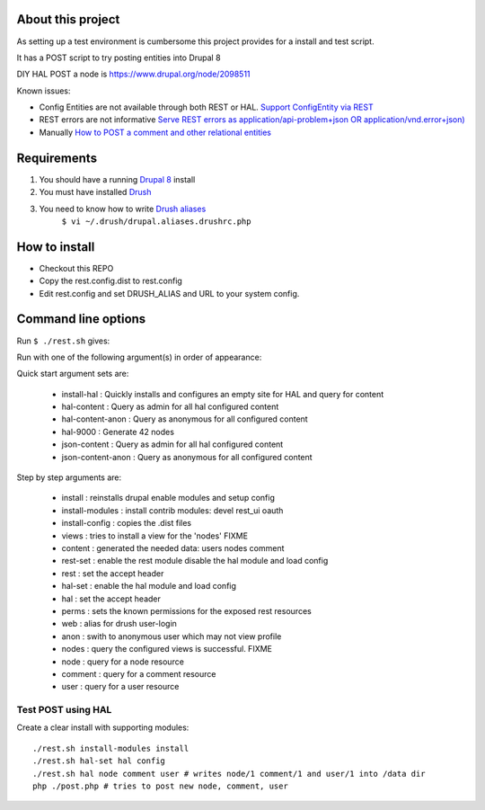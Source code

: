 .. Drupal REST test documentation master file, created by
   sphinx-quickstart on Wed Jul  9 12:30:47 2014.
   You can adapt this file completely to your liking, but it should at least
   contain the root `toctree` directive.

About this project
==================

As setting up a test environment is cumbersome this project provides for a install and test script.

It has a POST script to try posting entities into Drupal 8

DIY HAL POST a node is https://www.drupal.org/node/2098511

Known issues:

- Config Entities are not available through both REST or HAL. `Support ConfigEntity via REST <https://www.drupal.org/node/2300677>`_
- REST errors are not informative `Serve REST errors as application/api-problem+json OR application/vnd.error+json) <https://www.drupal.org/node/1916302>`_
- Manually `How to POST a comment and other relational entities <https://www.drupal.org/node/2300827>`_

Requirements
============

#. You should have a running `Drupal 8 <https://www.drupal.org/node/3060/git-instructions/8.x>`_ install
#. You must have installed `Drush <https://github.com/drush-ops/drush>`_
#. You need to know how to write `Drush aliases <http://drush.ws/examples/example.aliases.drushrc.php>`_
     ``$ vi ~/.drush/drupal.aliases.drushrc.php``

How to install
=======

* Checkout this REPO
* Copy the rest.config.dist to rest.config
* Edit rest.config and set DRUSH_ALIAS and URL to your system config.

Command line options
====

Run ``$ ./rest.sh`` gives:

Run with one of the following argument(s) in order of appearance:

Quick start argument sets are:

  - install-hal : Quickly installs and configures an empty site for HAL and query for content
  - hal-content : Query as admin for all hal configured content
  - hal-content-anon : Query as anonymous for all configured content
  - hal-9000 : Generate 42 nodes
  - json-content : Query as admin for all hal configured content
  - json-content-anon : Query as anonymous for all configured content

Step by step arguments are:

  - install : reinstalls drupal enable modules and setup config
  - install-modules : install contrib modules: devel rest_ui oauth
  - install-config : copies the .dist files
  - views : tries to install a view for the 'nodes' FIXME
  - content : generated the needed data: users nodes comment
  - rest-set : enable the rest module disable the hal module and load config
  - rest : set the accept header
  - hal-set : enable the hal module and load config
  - hal : set the accept header
  - perms : sets the known permissions for the exposed rest resources
  - web : alias for drush user-login
  - anon : swith to anonymous user which may not view profile
  - nodes : query the configured views is successful. FIXME
  - node : query for a node resource
  - comment : query for a comment resource
  - user : query for a user resource

Test POST using HAL
-------------------

Create a clear install with supporting modules::

    ./rest.sh install-modules install
    ./rest.sh hal-set hal config
    ./rest.sh hal node comment user # writes node/1 comment/1 and user/1 into /data dir
    php ./post.php # tries to post new node, comment, user
